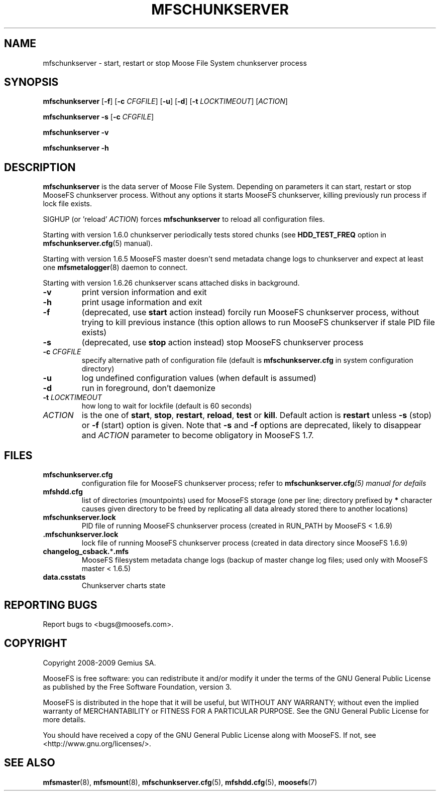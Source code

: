 .TH MFSCHUNKSERVER "8" "February 2012" "MooseFS 1.6.26"
.SH NAME
mfschunkserver \- start, restart or stop Moose File System chunkserver process
.SH SYNOPSIS
.B mfschunkserver
[\fB\-f\fP]
[\fB\-c\fP \fICFGFILE\fP] [\fB\-u\fP]
[\fB\-d\fP]
[\fB\-t\fP \fILOCKTIMEOUT\fP]
[\fIACTION\fP]
.PP
.B mfschunkserver \-s
[\fB\-c\fP \fICFGFILE\fP]
.PP
.B mfschunkserver \-v
.PP
.B mfschunkserver \-h
.SH DESCRIPTION
.PP
\fBmfschunkserver\fP is the data server of Moose File System. Depending on
parameters it can start, restart or stop MooseFS chunkserver process. Without
any options it starts MooseFS chunkserver, killing previously run process if
lock file exists.
.PP
SIGHUP (or 'reload' \fIACTION\fP) forces \fBmfschunkserver\fP to reload all configuration files.
.PP
Starting with version 1.6.0 chunkserver periodically tests stored chunks
(see \fBHDD_TEST_FREQ\fP option in \fBmfschunkserver.cfg\fP\|(5) manual).
.PP
Starting with version 1.6.5 MooseFS master doesn't send metadata change logs
to chunkserver and expect at least one \fBmfsmetalogger\fP\|(8) daemon
to connect.
.PP
Starting with version 1.6.26 chunkserver scans attached disks in background.
.TP
\fB\-v\fP
print version information and exit
.TP
\fB\-h\fP
print usage information and exit
.TP
\fB\-f\fP
(deprecated, use \fBstart\fP action instead)
forcily run MooseFS chunkserver process, without trying to kill previous instance
(this option allows to run MooseFS chunkserver if stale PID file exists)
.TP
\fB\-s\fP
(deprecated, use \fBstop\fP action instead)
stop MooseFS chunkserver process
.TP
\fB\-c\fP \fICFGFILE\fP
specify alternative path of configuration file (default is
\fBmfschunkserver.cfg\fP in system configuration directory)
.TP
\fB\-u\fP
log undefined configuration values (when default is assumed)
.TP
\fB\-d\fP
run in foreground, don't daemonize
.TP
\fB\-t\fP \fILOCKTIMEOUT\fP
how long to wait for lockfile (default is 60 seconds)
.TP
\fIACTION\fP
is the one of \fBstart\fP, \fBstop\fP, \fBrestart\fP, \fBreload\fP, \fBtest\fP or \fBkill\fP. Default action is
\fBrestart\fP unless \fB\-s\fP (stop) or \fB\-f\fP (start) option is given.
Note that \fB\-s\fP and \fB\-f\fP options are deprecated, likely to disappear
and \fIACTION\fP parameter to become obligatory in MooseFS 1.7.
.SH FILES
.TP
\fBmfschunkserver.cfg\fP
configuration file for MooseFS chunkserver process; refer to
\fBmfschunkserver.cfg\fI\|(5) manual for defails
.TP
\fBmfshdd.cfg\fP
list of directories (mountpoints) used for MooseFS storage (one per line;
directory prefixed by \fB*\fP character causes given directory to be freed
by replicating all data already stored there to another locations)
.TP
\fBmfschunkserver.lock\fP
PID file of running MooseFS chunkserver process
(created in RUN_PATH by MooseFS < 1.6.9)
.TP
.BR .mfschunkserver.lock
lock file of running MooseFS chunkserver process
(created in data directory since MooseFS 1.6.9)
.TP
\fBchangelog_csback.\fP*\fB.mfs\fP
MooseFS filesystem metadata change logs (backup of master change log files;
used only with MooseFS master < 1.6.5)
.TP
\fBdata.csstats\fP
Chunkserver charts state
.SH "REPORTING BUGS"
Report bugs to <bugs@moosefs.com>.
.SH COPYRIGHT
Copyright 2008-2009 Gemius SA.

MooseFS is free software: you can redistribute it and/or modify
it under the terms of the GNU General Public License as published by
the Free Software Foundation, version 3.

MooseFS is distributed in the hope that it will be useful,
but WITHOUT ANY WARRANTY; without even the implied warranty of
MERCHANTABILITY or FITNESS FOR A PARTICULAR PURPOSE.  See the
GNU General Public License for more details.

You should have received a copy of the GNU General Public License
along with MooseFS.  If not, see <http://www.gnu.org/licenses/>.
.SH "SEE ALSO"
.BR mfsmaster (8),
.BR mfsmount (8),
.BR mfschunkserver.cfg (5),
.BR mfshdd.cfg (5),
.BR moosefs (7)
